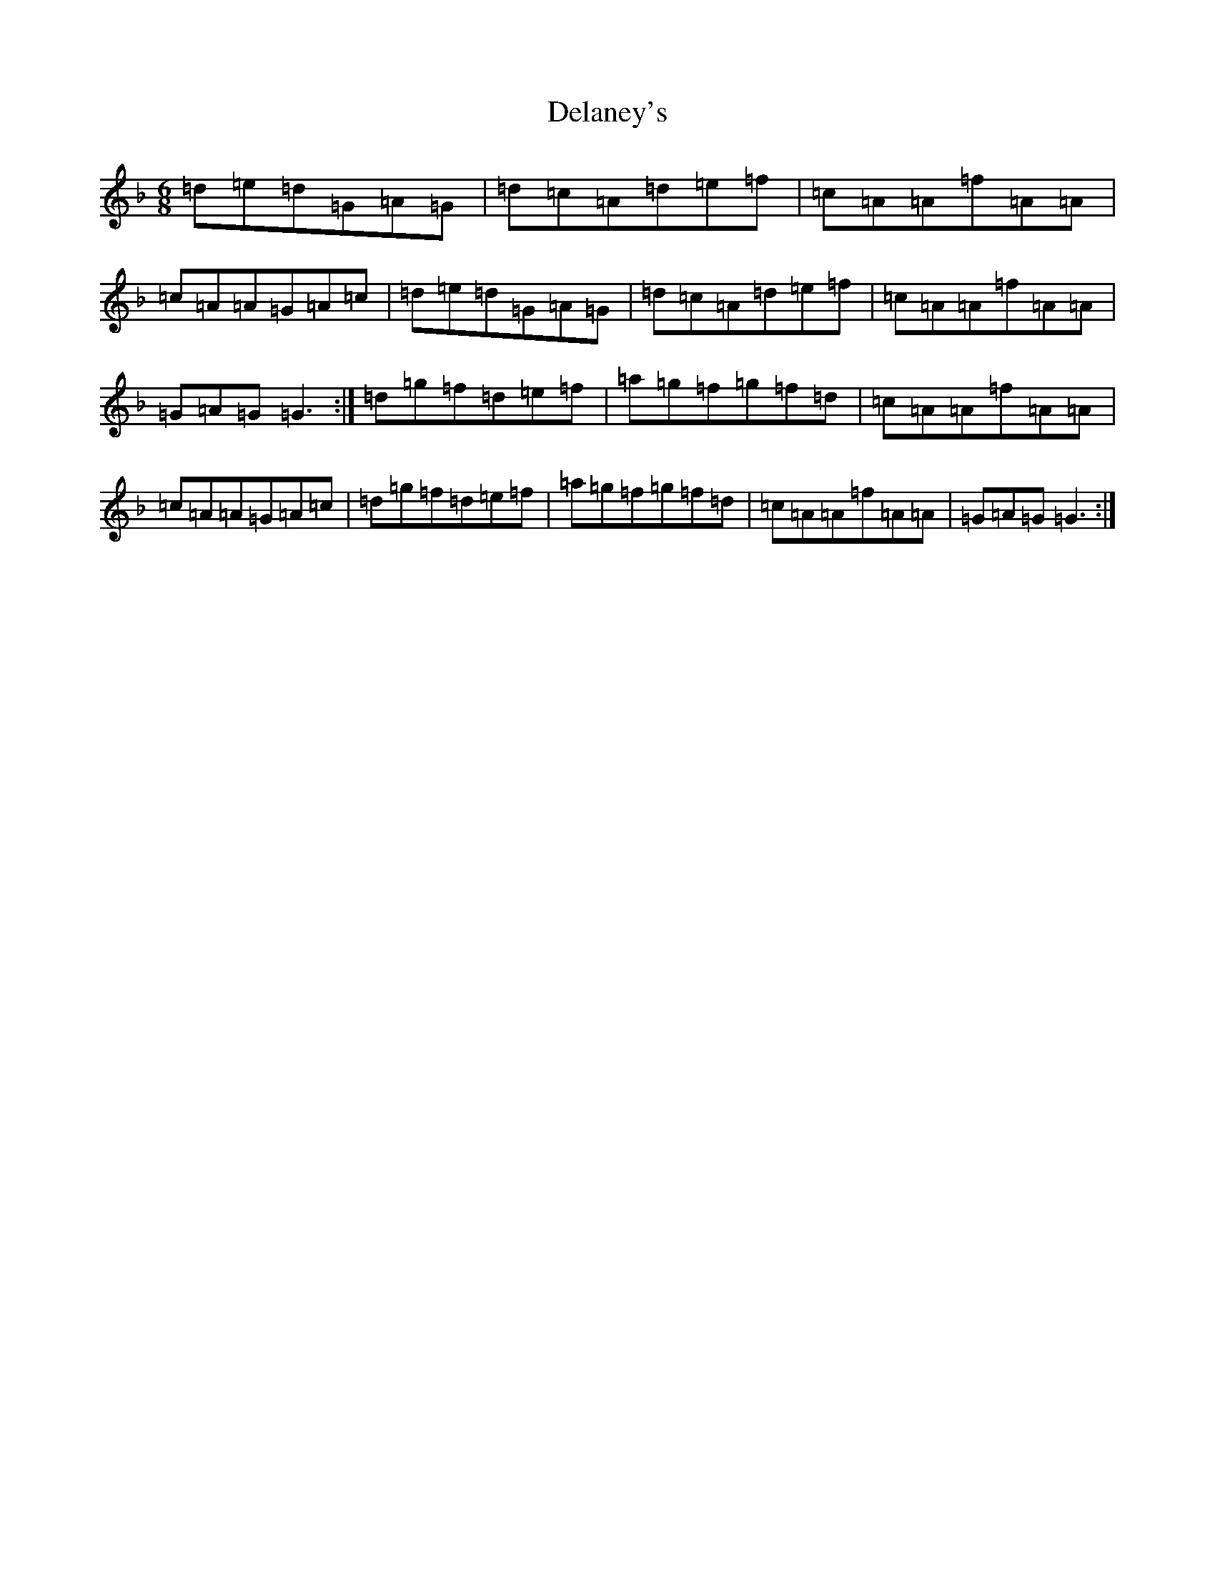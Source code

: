 X: 5042
T: Delaney's
S: https://thesession.org/tunes/5503#setting5503
Z: E Mixolydian
R: jig
M:6/8
L:1/8
K: C Mixolydian
=d=e=d=G=A=G|=d=c=A=d=e=f|=c=A=A=f=A=A|=c=A=A=G=A=c|=d=e=d=G=A=G|=d=c=A=d=e=f|=c=A=A=f=A=A|=G=A=G=G3:|=d=g=f=d=e=f|=a=g=f=g=f=d|=c=A=A=f=A=A|=c=A=A=G=A=c|=d=g=f=d=e=f|=a=g=f=g=f=d|=c=A=A=f=A=A|=G=A=G=G3:|